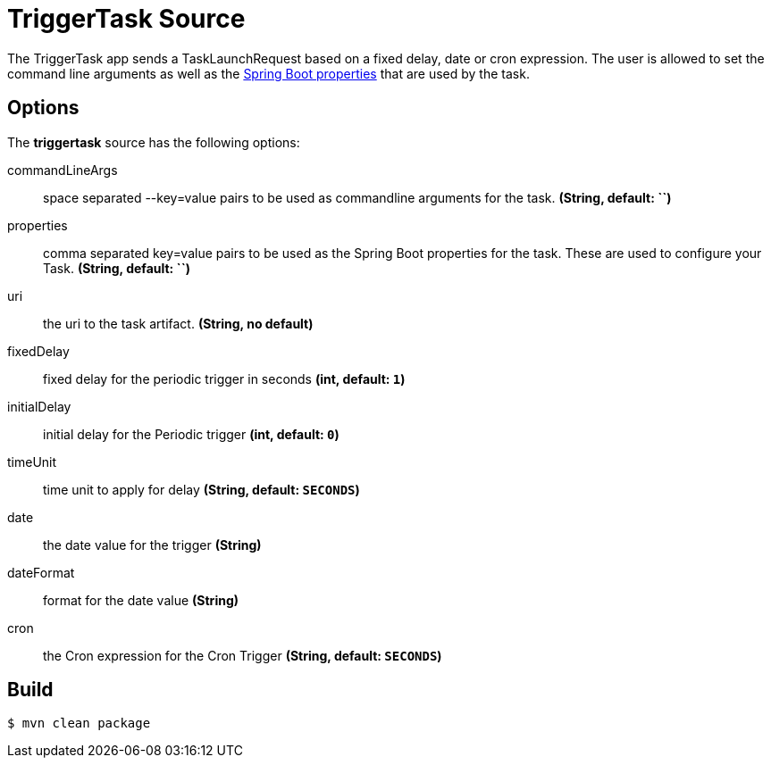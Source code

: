//tag::ref-doc[]
= TriggerTask Source

The TriggerTask app sends a TaskLaunchRequest based on a fixed delay, date or cron expression.  The user is allowed
to set the command line arguments as well as the
http://docs.spring.io/spring-boot/docs/current/reference/html/boot-features-external-config.html[Spring Boot properties]
that are used by the task.

== Options
The **$$triggertask$$** $$source$$ has the following options:

$$commandLineArgs$$:: $$space separated --key=value pairs to be used as commandline arguments for the task.$$ *($$String$$, default: ``)*
$$properties$$:: $$comma separated key=value pairs to be used as the Spring Boot properties for the task.  These are
used to configure your Task.$$ *($$String$$, default: ``)*
$$uri$$:: $$the uri to the task artifact.$$ *($$String$$, no default)*
$$fixedDelay$$:: $$fixed delay for the periodic trigger in seconds$$ *($$int$$, default: `1`)*
$$initialDelay$$:: $$initial delay for the Periodic trigger$$ *($$int$$, default: `0`)*
$$timeUnit$$:: $$time unit to apply for delay$$ *($$String$$, default: `SECONDS`)*
$$date$$:: $$the date value for the trigger$$ *($$String$$)*
$$dateFormat$$:: $$format for the date value$$ *($$String$$)*
$$cron$$:: $$the Cron expression for the Cron Trigger$$ *($$String$$, default: `SECONDS`)*

//end::ref-doc[]
== Build

```
$ mvn clean package
```
